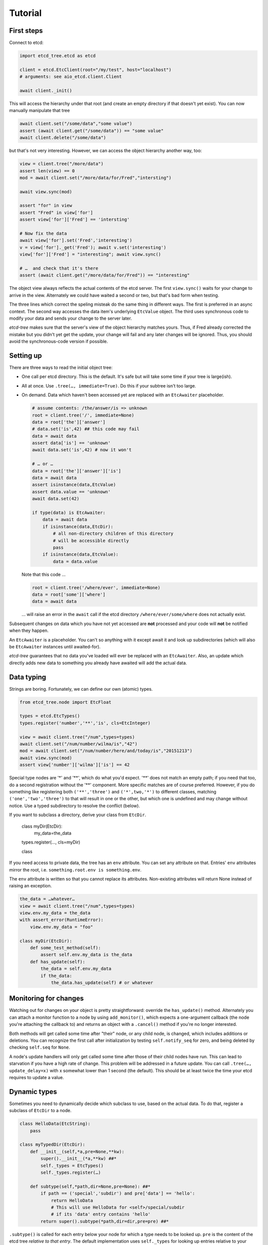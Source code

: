 ========
Tutorial
========

First steps
-----------

Connect to etcd:

.. code:: python

    import etcd_tree.etcd as etcd

    client = etcd.EtcClient(root="/my/test", host="localhost")
    # arguments: see aio_etcd.client.Client

    await client._init()

This will access the hierarchy under that root (and create an empty
directory if that doesn't yet exist). You can now manually manipulate that
tree

.. code:: python

    await client.set("/some/data","some value")
    assert (await client.get("/some/data")) == "some value"
    await client.delete("/some/data")

but that's not very interesting. However, we can access the object
hierarchy another way, too:

.. code:: python

    view = client.tree("/more/data")
    assert len(view) == 0
    mod = await client.set("/more/data/for/Fred","intersting")

    await view.sync(mod)

    assert "for" in view
    assert "Fred" in view['for']
    assert view['for']['Fred'] == 'intersting'

    # Now fix the data
    await view['for'].set('Fred','interesting')
    v = view['for']._get('Fred'); await v.set('interesting')
    view['for']['Fred'] = "interesting"; await view.sync()

    # …  and check that it's there
    assert (await client.get("/more/data/for/Fred")) == "interesting"

The object view always reflects the actual contents of the etcd server.
The first ``view.sync()`` waits for your change to arrive in the view.
Alternately we could have waited a second or two, but that's bad form when
testing.

The three lines which correct the speling misteak do the same thing in
different ways. The first is preferred in an async context. The second
way accesses the data item's underlying ``EtcValue`` object. The third
uses synchronous code to modify your data and sends your change to the
server later.

`etcd-tree` makes sure that the server's view of the object hierarchy matches
yours. Thus, if Fred already corrected the mistake but you didn't yet get
the update, your change will fail and any later changes will be ignored.
Thus, you should avoid the synchronous-code version if possible.

Setting up
----------

There are three ways to read the initial object tree:

* One call per etcd directory. This is the default. It's safe but will take
  some time if your tree is large(ish).

* All at once. Use ``.tree(…, immediate=True)``. Do this if your subtree
  isn't too large.

* On demand. Data which haven't been accessed yet are replaced with an
  ``EtcAwaiter`` placeholder.

  .. code:: python

      # assume contents: /the/answer/is => unknown
      root = client.tree('/', immediate=None)
      data = root['the']['answer']
      # data.set('is',42) ## this code may fail
      data = await data
      assert data['is'] == 'unknown'
      await data.set('is',42) # now it won't

      # … or …
      data = root['the']['answer']['is']
      data = await data
      assert isinstance(data,EtcValue)
      assert data.value == 'unknown'
      await data.set(42)

      if type(data) is EtcAwaiter:
          data = await data
          if isinstance(data,EtcDir):
              # all non-directory children of this directory
              # will be accessible directly
              pass
          if isinstance(data,EtcValue):
              data = data.value
  
  Note that this code …

  .. code:: python

      root = client.tree('/where/ever', immediate=None)
      data = root['some']['where']
      data = await data

  … will raise an error in the ``await`` call if the etcd directory
  ``/where/ever/some/where`` does not actually exist.

Subsequent changes on data which you have not yet accessed are
**not** processed and your code will **not** be notified when they happen.

An ``EtcAwaiter`` is a placeholder. You can't so anything with it except
await it and look up subdirectories (which will also be ``EtcAwaiter``
instances until awaited-for).

`etcd-tree` guarantees that no data you've loaded will ever be replaced
with an ``EtcAwaiter``. Also, an update which directly adds new data to
something you already have awaited will add the actual data.

Data typing
-----------

Strings are boring. Fortunately, we can define our own (atomic) types.

.. code:: python

    from etcd_tree.node import EtcFloat

    types = etcd.EtcTypes()
    types.register('number','**','is', cls=EtcInteger)

    view = await client.tree("/num",types=types)
    await client.set("/num/number/wilma/is","42")
    mod = await client.set("/num/number/here/and/today/is","20151213")
    await view.sync(mod)
    assert view['number']['wilma']['is'] == 42

Special type nodes are '*' and '**', which do what you'd expect.
'**' does not match an empty path; if you need that too, do a second
registration without the '**' component. More specific matches are
of course preferred. However, if you do something like registering both
``('**','three')`` and ``('*',two,'*')`` to different classes,
matching ``('one','two','three')`` to that will result in one or
the other, but which one is undefined and may change without notice.
Use a typed subdirectory to resolve the conflict (below).

If you want to subclass a directory, derive your class from
``EtcDir``. 

    class myDir(EtcDir):
        my_data=the_data
    types.register(…, cls=myDir)

    class 

If you need access to private data, the tree has an ``env`` attribute. You
can set any attribute on that. Entries' ``env`` attributes mirror the root,
i.e. ``something.root.env is something.env``.

The ``env`` attribute is written so that you cannot replace its attributes.
Non-existing attributes will return None instead of raising an exception.

.. code:: python

    the_data = …whatever…
    view = await client.tree("/num",types=types)
    view.env.my_data = the_data
    with assert_error(RuntimeError):
        view.env.my_data = "foo"

    class myDir(EtcDir):
        def some_test_method(self):
            assert self.env.my_data is the_data
        def has_update(self):
            the_data = self.env.my_data
            if the_data:
                the_data.has_update(self) # or whatever

Monitoring for changes
----------------------

Watching out for changes on your object is pretty straightforward: override
the ``has_update()`` method. Alternately you can attach a monitor function
to a node by using ``add_monitor()``, which expects a one-argument callback
(the node you're attaching the callback to) and returns an object with a
``.cancel()`` method if you're no longer interested.

Both methods will get called some time after "their" node, or any child node,
is changed, which includes additions or deletions. You can recognize the
first call after initialization by testing ``self.notify_seq`` for zero,
and being deleted by checking ``self.seq`` for ``None``.

A node's update handlers will only get called some time after those of
their child nodes have run. This can lead to starvation if you have a high
rate of change. This problem will be addressed in a future update.
You can call ``.tree(…, update_delay=x)`` with x somewhat lower than
1 second (the default). This should be at least twice the time your etcd
requires to update a value.

Dynamic types
-------------

Sometimes you need to dynamically decide which subclass to use, based on
the actual data. To do that, register a subclass of ``EtcDir`` to a
node.

.. code:: python

    class HelloData(EtcString):
        pass

    class myTypedDir(EtcDir):
        def __init__(self,*a,pre=None,**kw):
            super().__init__(*a,**kw) ##*
            self._types = EtcTypes()
            self._types.register(…)

        def subtype(self,*path,dir=None,pre=None): ##*
            if path == ('special','subdir') and pre['data'] == 'hello':
                return HelloData
                # This will use HelloData for <self>/special/subdir
                # if its 'data' entry contains 'hello'
            return super().subtype(*path,dir=dir,pre=pre) ##*

``.subtype()`` is called for each entry below your node for which a type
needs to be looked up. ``pre`` is the content of the etcd tree *relative to
that entry*. The default implementation uses ``self._types`` for looking
up entries relative to your class.

``pre`` may be ``None``, in which case the data haven't been read yet;
raise ``ReloadData`` if you need that. The ``recursive`` parameter tells
you whether ``pre`` contains just the top-level directory or the whole
sub-hierarchy; raise ``ReloadRecursive`` if you need the latter.

``.subtype()`` recurses to the parent directory when the first
character of the entry's name is not a colon. You can
override this with the ``_types_from_parent`` attribute if necessary.

There is an alternate way to do this: you can teach a class to
instantiate another class instead.

.. code:: python

    class Cls_foo(EtcDir):
        pass

    class Some_cls(EtcDir):
        @classmethod
        async def this_obj(cls, **kw):
            name = pre.key.rsplit('/',1)[1].lower()
            m = globals().get('Cls_'+name,cls)
            return m(**kw)

If you register ``Some_cls`` at some path (via wildcard, otherwise this
exercise is useless …) and name the member ``foo``, You'll get a
``Cls_foo`` instance instead.

`etcd-tree` lets you create a directory type which auto-loads all of its
descendents. This is very useful for structured data which you'd like to
use in synchronous code.

.. code:: python

    from etcd_tree import EtcDir, ReloadRecursive
    class recEtcDir(EtcDir):
        """an EtcDir which always loads its content up front"""
        @classmethod
        async def this_obj(cls, recursive, **kw):
            if not recursive:
                raise ReloadRecursive
            return (await super().this_obj(recursive=recursive, **kw))

        async def init(self):
            self.force_updated()
            await super().init()

Type borders
------------

A fairly typical use of etcd is to have a hierarchy of
things-with-attributes. This begs the question of how to determine where
the hierarchy ends and the actual things start.

The common way to do this in ``etcd_tree`` is to tag this border with a
special name that starts with a colon (a "tagged" node). Obviously you'd
also register the thing's type for that tag.

``etcd_tree`` supports this convention:

* Type lookups don't propagate beyond tagged nodes.
  You can override this by setting the node's ``_types_from_parent``
  attribute.

* Update notifications within a tagged node don't propagate (and thus
  delay) beyond that node.
  You can override this by setting the node's ``_propagate_updates``
  attribute.
  
  Parents are still notified when a tagged node is created or deleted.
  Note that the "created" notification may run too early. In that case,
  call the parent's update handler yourself, from the tagged node's
  ``has_update()`` method.

* the ``EtcDir.tagged()`` method iterates all tagged nodes in a hierarchy,
  skipping subtrees with different tags. You can use a sync or async loop;
  however, the former will raise an error if you have non-awaited
  ``EtcAwaiter`` nodes in the hierarchy.

Misc
----

`etcd-tree` does not support dynamically rebuilding your typed tree if the
data you based your typing decision on subsequently changes. The best way
to fix that is to throw away the subtree and re-create it; to do this,
calling ``.throw_away()`` on a directory will replace it with an
EtcAwaiter object which you can then resolve by ``await``-ing on it.

`etcd-tree` hacks a couple of special methods into etcd's objects to make
working with them easier:

* ``.name`` is a property which contains the last part of the key.

* ``.child_nodes`` is an iterator which returns all direct descendants
  of a directory. It does not return ``self``, it does not skip
  directories, and it does not recurse into them.

* Finally, ``[name]`` will return the child whose name is ``name``. This is
  done by scanning; if you process a large directory, you should store
  the name>node association in a dict beforehand.

